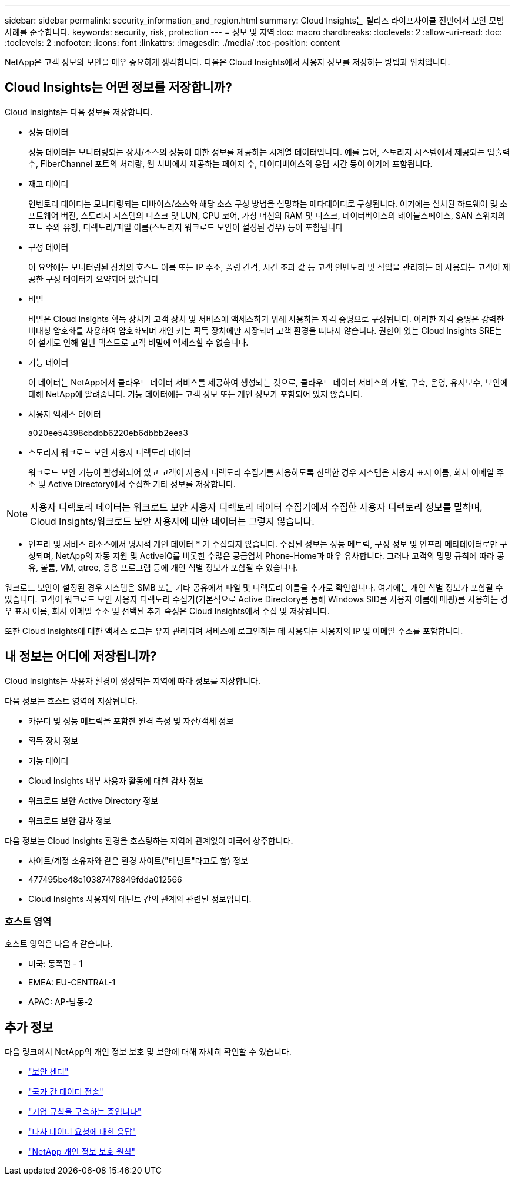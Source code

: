 ---
sidebar: sidebar 
permalink: security_information_and_region.html 
summary: Cloud Insights는 릴리즈 라이프사이클 전반에서 보안 모범 사례를 준수합니다. 
keywords: security, risk, protection 
---
= 정보 및 지역
:toc: macro
:hardbreaks:
:toclevels: 2
:allow-uri-read: 
:toc: 
:toclevels: 2
:nofooter: 
:icons: font
:linkattrs: 
:imagesdir: ./media/
:toc-position: content


[role="lead"]
NetApp은 고객 정보의 보안을 매우 중요하게 생각합니다. 다음은 Cloud Insights에서 사용자 정보를 저장하는 방법과 위치입니다.



== Cloud Insights는 어떤 정보를 저장합니까?

Cloud Insights는 다음 정보를 저장합니다.

* 성능 데이터
+
성능 데이터는 모니터링되는 장치/소스의 성능에 대한 정보를 제공하는 시계열 데이터입니다. 예를 들어, 스토리지 시스템에서 제공되는 입출력 수, FiberChannel 포트의 처리량, 웹 서버에서 제공하는 페이지 수, 데이터베이스의 응답 시간 등이 여기에 포함됩니다.

* 재고 데이터
+
인벤토리 데이터는 모니터링되는 디바이스/소스와 해당 소스 구성 방법을 설명하는 메타데이터로 구성됩니다. 여기에는 설치된 하드웨어 및 소프트웨어 버전, 스토리지 시스템의 디스크 및 LUN, CPU 코어, 가상 머신의 RAM 및 디스크, 데이터베이스의 테이블스페이스, SAN 스위치의 포트 수와 유형, 디렉토리/파일 이름(스토리지 워크로드 보안이 설정된 경우) 등이 포함됩니다

* 구성 데이터
+
이 요약에는 모니터링된 장치의 호스트 이름 또는 IP 주소, 폴링 간격, 시간 초과 값 등 고객 인벤토리 및 작업을 관리하는 데 사용되는 고객이 제공한 구성 데이터가 요약되어 있습니다

* 비밀
+
비밀은 Cloud Insights 획득 장치가 고객 장치 및 서비스에 액세스하기 위해 사용하는 자격 증명으로 구성됩니다. 이러한 자격 증명은 강력한 비대칭 암호화를 사용하여 암호화되며 개인 키는 획득 장치에만 저장되며 고객 환경을 떠나지 않습니다. 권한이 있는 Cloud Insights SRE는 이 설계로 인해 일반 텍스트로 고객 비밀에 액세스할 수 없습니다.

* 기능 데이터
+
이 데이터는 NetApp에서 클라우드 데이터 서비스를 제공하여 생성되는 것으로, 클라우드 데이터 서비스의 개발, 구축, 운영, 유지보수, 보안에 대해 NetApp에 알려줍니다. 기능 데이터에는 고객 정보 또는 개인 정보가 포함되어 있지 않습니다.

* 사용자 액세스 데이터
+
a020ee54398cbdbb6220eb6dbbb2eea3

* 스토리지 워크로드 보안 사용자 디렉토리 데이터
+
워크로드 보안 기능이 활성화되어 있고 고객이 사용자 디렉토리 수집기를 사용하도록 선택한 경우 시스템은 사용자 표시 이름, 회사 이메일 주소 및 Active Directory에서 수집한 기타 정보를 저장합니다.




NOTE: 사용자 디렉토리 데이터는 워크로드 보안 사용자 디렉토리 데이터 수집기에서 수집한 사용자 디렉토리 정보를 말하며, Cloud Insights/워크로드 보안 사용자에 대한 데이터는 그렇지 않습니다.

* 인프라 및 서비스 리소스에서 명시적 개인 데이터 * 가 수집되지 않습니다. 수집된 정보는 성능 메트릭, 구성 정보 및 인프라 메타데이터로만 구성되며, NetApp의 자동 지원 및 ActiveIQ를 비롯한 수많은 공급업체 Phone-Home과 매우 유사합니다. 그러나 고객의 명명 규칙에 따라 공유, 볼륨, VM, qtree, 응용 프로그램 등에 개인 식별 정보가 포함될 수 있습니다.

워크로드 보안이 설정된 경우 시스템은 SMB 또는 기타 공유에서 파일 및 디렉토리 이름을 추가로 확인합니다. 여기에는 개인 식별 정보가 포함될 수 있습니다. 고객이 워크로드 보안 사용자 디렉토리 수집기(기본적으로 Active Directory를 통해 Windows SID를 사용자 이름에 매핑)를 사용하는 경우 표시 이름, 회사 이메일 주소 및 선택된 추가 속성은 Cloud Insights에서 수집 및 저장됩니다.

또한 Cloud Insights에 대한 액세스 로그는 유지 관리되며 서비스에 로그인하는 데 사용되는 사용자의 IP 및 이메일 주소를 포함합니다.



== 내 정보는 어디에 저장됩니까?

Cloud Insights는 사용자 환경이 생성되는 지역에 따라 정보를 저장합니다.

다음 정보는 호스트 영역에 저장됩니다.

* 카운터 및 성능 메트릭을 포함한 원격 측정 및 자산/객체 정보
* 획득 장치 정보
* 기능 데이터
* Cloud Insights 내부 사용자 활동에 대한 감사 정보
* 워크로드 보안 Active Directory 정보
* 워크로드 보안 감사 정보


다음 정보는 Cloud Insights 환경을 호스팅하는 지역에 관계없이 미국에 상주합니다.

* 사이트/계정 소유자와 같은 환경 사이트("테넌트"라고도 함) 정보
* 477495be48e10387478849fdda012566
* Cloud Insights 사용자와 테넌트 간의 관계와 관련된 정보입니다.




=== 호스트 영역

호스트 영역은 다음과 같습니다.

* 미국: 동쪽편 - 1
* EMEA: EU-CENTRAL-1
* APAC: AP-남동-2




== 추가 정보

다음 링크에서 NetApp의 개인 정보 보호 및 보안에 대해 자세히 확인할 수 있습니다.

* link:https://www.netapp.com/us/company/trust-center/index.aspx["보안 센터"]
* link:https://www.netapp.com/us/company/trust-center/privacy/data-location-cross-border-transfers.aspx["국가 간 데이터 전송"]
* link:https://www.netapp.com/us/company/trust-center/privacy/bcr-binding-corporate-rules.aspx["기업 규칙을 구속하는 중입니다"]
* link:https://www.netapp.com/us/company/trust-center/transparency/third-party-data-requests.aspx["타사 데이터 요청에 대한 응답"]
* link:https://www.netapp.com/us/company/trust-center/privacy/privacy-principles-security-safeguards.aspx["NetApp 개인 정보 보호 원칙"]

